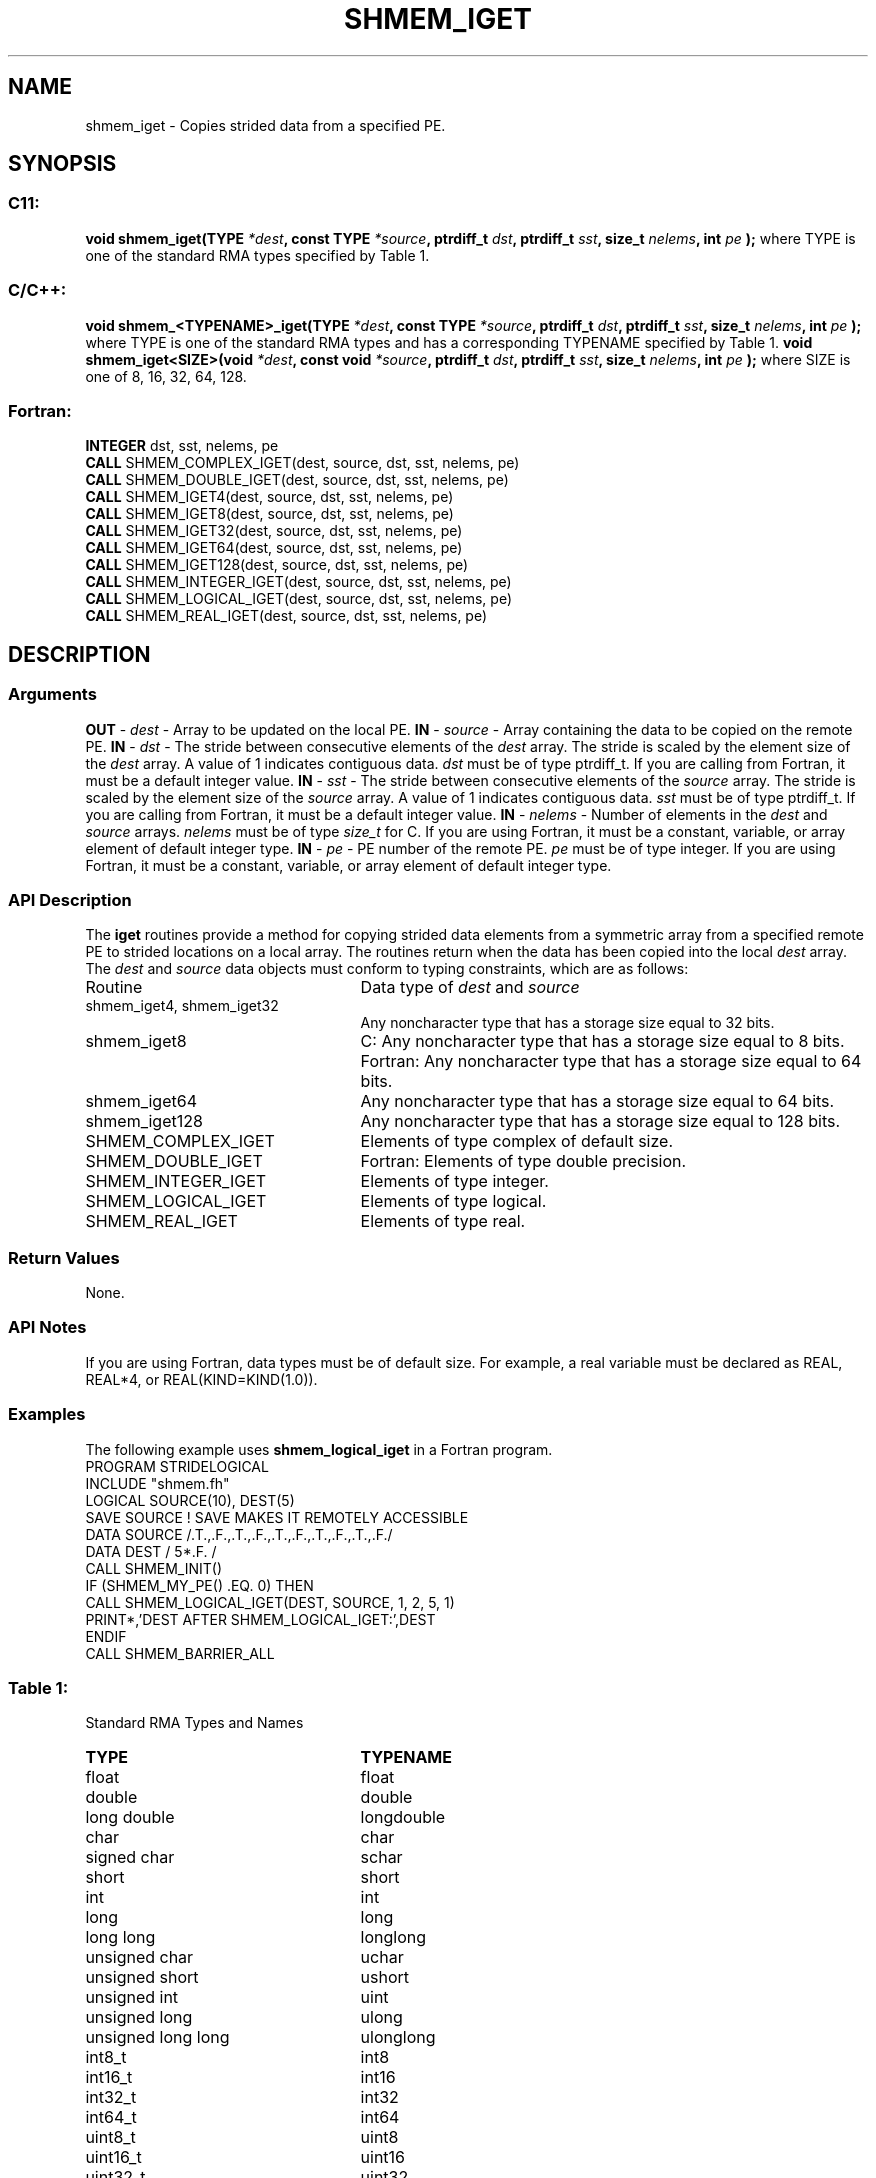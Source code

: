 .TH SHMEM_IGET 3 "Open Source Software Solutions, Inc.""OpenSHMEM Library Documentation"
./ sectionStart
.SH NAME
shmem_iget \- 
Copies strided data from a specified PE.
./ sectionEnd
./ sectionStart
.SH   SYNOPSIS
./ sectionEnd
./ sectionStart
.SS C11:
.B void
.B shmem_iget(TYPE
.IB "*dest" ,
.B const
.B TYPE
.IB "*source" ,
.B ptrdiff_t
.IB "dst" ,
.B ptrdiff_t
.IB "sst" ,
.B size_t
.IB "nelems" ,
.B int
.I pe
.B );
./ sectionEnd
where TYPE is one of the standard RMA types specified by Table 1.
./ sectionStart
.SS C/C++:
.B void
.B shmem_<TYPENAME>_iget(TYPE
.IB "*dest" ,
.B const
.B TYPE
.IB "*source" ,
.B ptrdiff_t
.IB "dst" ,
.B ptrdiff_t
.IB "sst" ,
.B size_t
.IB "nelems" ,
.B int
.I pe
.B );
./ sectionEnd
where TYPE is one of the standard RMA types and has a corresponding TYPENAME specified by Table 1.
./ sectionStart
.B void
.B shmem_iget<SIZE>(void
.IB "*dest" ,
.B const
.B void
.IB "*source" ,
.B ptrdiff_t
.IB "dst" ,
.B ptrdiff_t
.IB "sst" ,
.B size_t
.IB "nelems" ,
.B int
.I pe
.B );
./ sectionEnd
where SIZE is one of 8, 16, 32, 64, 128.
./ sectionStart
.SS Fortran:
.nf
.BR "INTEGER " "dst, sst, nelems, pe"
.BR "CALL " "SHMEM_COMPLEX_IGET(dest, source, dst, sst, nelems, pe)"
.BR "CALL " "SHMEM_DOUBLE_IGET(dest, source, dst, sst, nelems, pe)"
.BR "CALL " "SHMEM_IGET4(dest, source, dst, sst, nelems, pe)"
.BR "CALL " "SHMEM_IGET8(dest, source, dst, sst, nelems, pe)"
.BR "CALL " "SHMEM_IGET32(dest, source, dst, sst, nelems, pe)"
.BR "CALL " "SHMEM_IGET64(dest, source, dst, sst, nelems, pe)"
.BR "CALL " "SHMEM_IGET128(dest, source, dst, sst, nelems, pe)"
.BR "CALL " "SHMEM_INTEGER_IGET(dest, source, dst, sst, nelems, pe)"
.BR "CALL " "SHMEM_LOGICAL_IGET(dest, source, dst, sst, nelems, pe)"
.BR "CALL " "SHMEM_REAL_IGET(dest, source, dst, sst, nelems, pe)"
.fi
./ sectionEnd
./ sectionStart
.SH DESCRIPTION
.SS Arguments
.BR "OUT " -
.I dest
- Array to be updated on the local PE. 
.BR "IN " -
.I source
- Array containing the data to be copied on the remote PE.
.BR "IN " -
.I dst
- The stride between consecutive elements of the 
.I "dest"
array. The stride is scaled by the element size of the 
.I "dest"
array.
A value of 1 indicates contiguous data. 
.I dst
must be of
type ptrdiff\_t. If you are calling from Fortran, it must
be a default integer value.
.BR "IN " -
.I sst
- The stride between consecutive elements of the
.I "source"
array. The stride is scaled by the element size of the 
.I "source"
array. A value of 1 indicates contiguous data. 
.I sst
must be
of type ptrdiff\_t. If you are calling from Fortran, it must
be a default integer value.
.BR "IN " -
.I nelems
- Number of elements in the 
.I "dest"
and 
.I "source"
arrays. 
.I nelems
must be of type 
.I size\_t
for C. If you are
using Fortran, it must be a constant, variable, or array element of
default integer type.
.BR "IN " -
.I pe
- PE number of the remote PE. 
.I pe
must be
of type integer. If you are using Fortran, it must be a constant,
variable, or array element of default integer type.
./ sectionEnd
./ sectionStart
.SS API Description
The 
.B iget
routines provide a method for copying strided data elements from
a symmetric array from a specified remote PE to strided locations on a
local array. The routines return when the data has been copied into the local
.I dest
array.
./ sectionEnd
./ sectionStart
The 
.I dest
and 
.I source
data objects must conform to typing
constraints, which are as follows:
.TP 25
Routine
Data type of 
.I dest
and 
.I source
./ sectionEnd
./ sectionStart
.TP 25
shmem\_iget4, shmem\_iget32
Any noncharacter type that has a storage size equal to 32 bits.
./ sectionEnd
./ sectionStart
.TP 25
shmem\_iget8
C: Any noncharacter type that has a storage size equal to 8 bits.
./ sectionEnd
./ sectionStart
Fortran: Any noncharacter type that has a storage size equal to 64 bits.
./ sectionEnd
./ sectionStart
.TP 25
shmem\_iget64
Any noncharacter type that has a storage size equal to 64 bits.
./ sectionEnd
./ sectionStart
.TP 25
shmem\_iget128
Any noncharacter type that has a storage size equal to 128 bits.
./ sectionEnd
./ sectionStart
.TP 25
SHMEM\_COMPLEX\_IGET
Elements of type complex of default size.
./ sectionEnd
./ sectionStart
.TP 25
SHMEM\_DOUBLE\_IGET
Fortran: Elements of type double precision.
./ sectionEnd
./ sectionStart
.TP 25
SHMEM\_INTEGER\_IGET
Elements of type integer.
./ sectionEnd
./ sectionStart
.TP 25
SHMEM\_LOGICAL\_IGET
Elements of type logical.
./ sectionEnd
./ sectionStart
.TP 25
SHMEM\_REAL\_IGET
Elements of type real.
./ sectionEnd
./ sectionStart
.SS Return Values
None.
./ sectionEnd
./ sectionStart
.SS API Notes
If you are using Fortran, data types must be of default size. For example, a
real variable must be declared as REAL, REAL*4, or
REAL(KIND=KIND(1.0)). 
./ sectionEnd
./ sectionStart
.SS Examples
The following example uses 
.B shmem\_logical\_iget
in a Fortran
program.
.nf
PROGRAM STRIDELOGICAL
INCLUDE "shmem.fh"
LOGICAL SOURCE(10), DEST(5)
SAVE SOURCE   ! SAVE MAKES IT REMOTELY ACCESSIBLE
DATA SOURCE /.T.,.F.,.T.,.F.,.T.,.F.,.T.,.F.,.T.,.F./
DATA DEST / 5*.F. /
CALL SHMEM_INIT()
IF (SHMEM_MY_PE() .EQ. 0) THEN
  CALL SHMEM_LOGICAL_IGET(DEST, SOURCE, 1, 2, 5, 1)
  PRINT*,'DEST AFTER SHMEM_LOGICAL_IGET:',DEST
ENDIF
CALL SHMEM_BARRIER_ALL
.fi
.SS Table 1:
Standard RMA Types and Names
.TP 25
.B \TYPE
.B \TYPENAME
.TP
float
float
.TP
double
double
.TP
long double
longdouble
.TP
char
char
.TP
signed char
schar
.TP
short
short
.TP
int
int
.TP
long
long
.TP
long long
longlong
.TP
unsigned char
uchar
.TP
unsigned short
ushort
.TP
unsigned int
uint
.TP
unsigned long
ulong
.TP
unsigned long long
ulonglong
.TP
int8\_t
int8
.TP
int16\_t
int16
.TP
int32\_t
int32
.TP
int64\_t
int64
.TP
uint8\_t
uint8
.TP
uint16\_t
uint16
.TP
uint32\_t
uint32
.TP
uint64\_t
uint64
.TP
size\_t
size
.TP
ptrdiff\_t
ptrdiff

